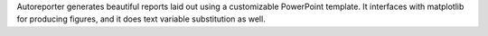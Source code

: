 Autoreporter generates beautiful reports laid out using a customizable PowerPoint template. It interfaces with matplotlib for producing figures, and it does text variable substitution as well.


